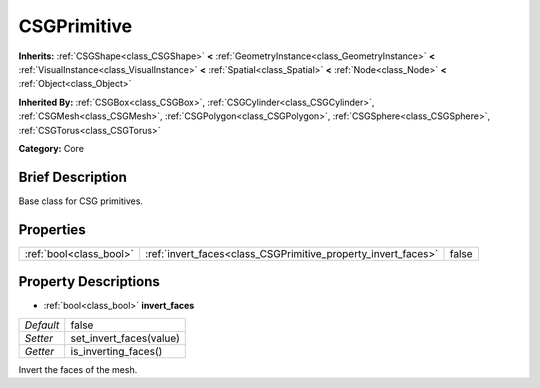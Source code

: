 .. Generated automatically by doc/tools/makerst.py in Godot's source tree.
.. DO NOT EDIT THIS FILE, but the CSGPrimitive.xml source instead.
.. The source is found in doc/classes or modules/<name>/doc_classes.

.. _class_CSGPrimitive:

CSGPrimitive
============

**Inherits:** :ref:`CSGShape<class_CSGShape>` **<** :ref:`GeometryInstance<class_GeometryInstance>` **<** :ref:`VisualInstance<class_VisualInstance>` **<** :ref:`Spatial<class_Spatial>` **<** :ref:`Node<class_Node>` **<** :ref:`Object<class_Object>`

**Inherited By:** :ref:`CSGBox<class_CSGBox>`, :ref:`CSGCylinder<class_CSGCylinder>`, :ref:`CSGMesh<class_CSGMesh>`, :ref:`CSGPolygon<class_CSGPolygon>`, :ref:`CSGSphere<class_CSGSphere>`, :ref:`CSGTorus<class_CSGTorus>`

**Category:** Core

Brief Description
-----------------

Base class for CSG primitives.

Properties
----------

+-------------------------+---------------------------------------------------------------+-------+
| :ref:`bool<class_bool>` | :ref:`invert_faces<class_CSGPrimitive_property_invert_faces>` | false |
+-------------------------+---------------------------------------------------------------+-------+

Property Descriptions
---------------------

.. _class_CSGPrimitive_property_invert_faces:

- :ref:`bool<class_bool>` **invert_faces**

+-----------+-------------------------+
| *Default* | false                   |
+-----------+-------------------------+
| *Setter*  | set_invert_faces(value) |
+-----------+-------------------------+
| *Getter*  | is_inverting_faces()    |
+-----------+-------------------------+

Invert the faces of the mesh.

